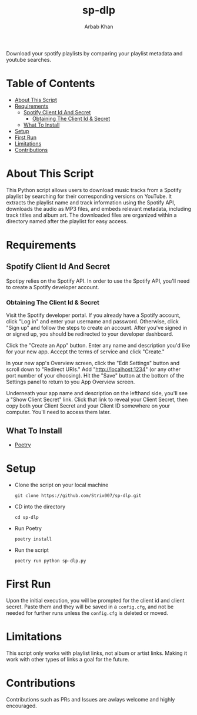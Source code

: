#+TITLE: sp-dlp
#+AUTHOR: Arbab Khan   
#+EMAIL: arbabashruff@gmail.com
#+DESCRIPTION: Download your spotify playlists by comparing your playlist metadata and youtube searches.
Download your spotify playlists by comparing your playlist metadata and youtube searches.

* Table of Contents
:PROPERTIES:
:TOC:      :include all :ignore this
:END:
:CONTENTS:
- [[#about-this-script][About This Script]]
- [[#requirements][Requirements]]
  - [[#spotify-client-id-and-secret][Spotify Client Id And Secret]]
    - [[#obtaining-the-client-id--secret][Obtaining The Client Id & Secret]]
  - [[#what-to-install][What To Install]]
- [[#setup][Setup]]
- [[#first-run][First Run]]
- [[#limitations][Limitations]]
- [[#contributions][Contributions]]
:END:

* About This Script
:PROPERTIES:
:CUSTOM_ID: about-this-script
:END:
This Python script allows users to download music tracks from a Spotify playlist by searching for their corresponding versions on YouTube. It extracts the playlist name and track information using the Spotify API, downloads the audio as MP3 files, and embeds relevant metadata, including track titles and album art. The downloaded files are organized within a directory named after the playlist for easy access.
* Requirements
:PROPERTIES:
:CUSTOM_ID: requirements
:END:
** Spotify Client Id And Secret
:PROPERTIES:
:CUSTOM_ID: spotify-client-id-and-secret
:END:
Spotipy relies on the Spotify API. In order to use the Spotify API, you'll need to create a Spotify developer account.
*** Obtaining The Client Id & Secret
:PROPERTIES:
:CUSTOM_ID: obtaining-the-client-id--secret
:END:
 Visit the Spotify developer portal. If you already have a Spotify account, click "Log in" and enter your username and password. Otherwise, click "Sign up" and follow the steps to create an account. After you've signed in or signed up, you should be redirected to your developer dashboard.

 Click the "Create an App" button. Enter any name and description you'd like for your new app. Accept the terms of service and click "Create."

 In your new app's Overview screen, click the "Edit Settings" button and scroll down to "Redirect URIs." Add "http://localhost:1234" (or any other port number of your choosing). Hit the "Save" button at the bottom of the Settings panel to return to you App Overview screen.

 Underneath your app name and description on the lefthand side, you'll see a "Show Client Secret" link. Click that link to reveal your Client Secret, then copy both your Client Secret and your Client ID somewhere on your computer. You'll need to access them later.

** What To Install
:PROPERTIES:
:CUSTOM_ID: what-to-install
:END:
- [[https://python-poetry.org/docs/#installation][Poetry]]   

* Setup
:PROPERTIES:
:CUSTOM_ID: setup
:END:
- Clone the script on your local machine
  
  =git clone https://github.com/Strix007/sp-dlp.git=
- CD into the directory
  
    =cd sp-dlp=
- Run Poetry
  
      =poetry install=
- Run the script
  
  =poetry run python sp-dlp.py=

* First Run
:PROPERTIES:
:CUSTOM_ID: first-run
:END:
Upon the initial execution, you will be prompted for the client id and client secret. Paste them and they will be saved in a =config.cfg=, and not be needed for further runs unless the =config.cfg= is deleted or moved.

* Limitations
:PROPERTIES:
:CUSTOM_ID: limitations
:END:
This script only works with playlist links, not album or artist links. Making it work with other types of links a goal for the future.

* Contributions
:PROPERTIES:
:CUSTOM_ID: contributions
:END:
Contributions such as PRs and Issues are awlays welcome and highly encouraged.
